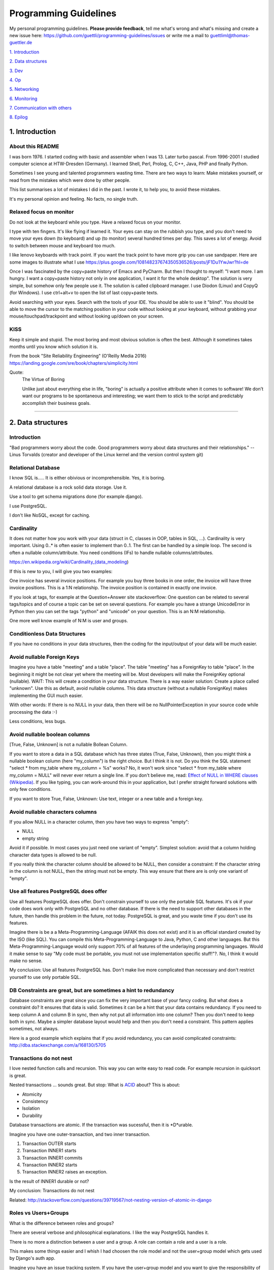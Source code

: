 Programming Guidelines
======================

My personal programming guidelines. **Please provide feedback**, tell me what's wrong and what's missing and create a new issue here: https://github.com/guettli/programming-guidelines/issues or write me a mail to guettliml@thomas-guettler.de

`1. Introduction <#1-introduction>`_

`2. Data structures <#2-data-structures>`_

`3. Dev <#3-dev>`_

`4. Op <#4-op>`_

`5. Networking <#5-networking>`_

`6. Monitoring <#6-monitoring>`_

`7. Communication with others <#7-communication-with-others>`_

`8. Epilog <#8-epilog>`_


1. Introduction
---------------

About this README
.................

I was born 1976. I started coding with basic and assembler when I was 13. Later turbo pascal. From 1996-2001 I studied computer science at HTW-Dresden (Germany). I learned Shell, Perl, Prolog, C, C++, Java, PHP and finally Python.


Sometimes I see young and talented programmers wasting time. There are two ways to learn: Make mistakes yourself, or read from the mistakes which were done by other people. 

This list summarises a lot of mistakes I did in the past. I wrote it, to help you, to avoid these mistakes.

It's my personal opinion and feeling. No facts, no single truth.

Relaxed focus on monitor
........................

Do not look at the keyboard while you type. Have a relaxed focus on your monitor.

I type with ten fingers. It's like flying if learned it. Your eyes can stay on the rubbish you type, and you don't need to move your eyes down (to keyboard) and up (to monitor) several hundred times per day. This saves a lot of energy. Avoid to switch between mouse and keyboard too much. 

I like lenovo keyboards with track point. If you want the track point to have more grip you can use sandpaper. Here are some images to illustrate what I use https://plus.google.com/108148237674350536526/posts/jF1Du1YwJwr?hl=de

Once I was fascinated by the copy+paste history of Emacs and PyCharm. But then I thought to myself: "I want more. 
I am hungry. I want a copy+paste history not only in one application, I want it for the whole desktop". The solution is
very simple, but somehow only few people use it. The solution is called clipboard manager. I use Diodon (Linux) and
CopyQ (for Windows). I use ctrl+alt+v to open the list of last copy+paste texts.

Avoid searching with your eyes. Search with the tools of your IDE. You should be able to use it "blind". You should be able to move the cursor to the matching position in your code without looking at your keyboard, without grabbing your mouse/touchpad/trackpoint and without looking up/down on your screen.



KISS
....

Keep it simple and stupid. The most boring and most obvious solution is often the best. Although it sometimes takes months until you know which solution it is.

From the book "Site Reliability Engineering" (O'Reilly Media 2016) https://landing.google.com/sre/book/chapters/simplicity.html

Quote:
 The Virtue of Boring 
 
 Unlike just about everything else in life, "boring" is actually a positive attribute when it comes to software! We don’t want our programs to be spontaneous and interesting; we want them to stick to the script and predictably accomplish their business goals.



####################################################################################################


2. Data structures
------------------

Introduction
............

"Bad programmers worry about the code. Good programmers worry about data structures and their relationships." -- Linus Torvalds (creator and developer of the Linux kernel and the version control system git)


Relational Database
...................

I know SQL is..... It is either obivious or incomprehensible. Yes, it is boring.

A relational database is a rock solid data storage. Use it.

Use a tool to get schema migrations done (for example django). 

I use PostgreSQL.

I don't like NoSQL, except for caching.


Cardinality
...........

It does not matter how you work with your data (struct in C, classes in OOP, tables in SQL, ...). Cardinality is very important. Using 0..* is often easier to implement than 0..1. The first can be handled by a simple loop. The second is often a nullable column/attribute. You need conditions (IFs) to handle nullable columns/attributes.

https://en.wikipedia.org/wiki/Cardinality_(data_modeling)

If this is new to you, I will give you two examples:

One invoice has several invoice positions. For example you buy three books in one order,
the invoice will have three invoice positions. This is a 1:N relationship. The invoice position is
contained in exactly one invoice.

If you look at tags, for example at the Question+Answer site stackoverflow: One question can be related to several
tags/topics and of course a topic can be set on several questions. For example you have a strange UnicodeError in Python
then you can set the tags "python" and "unicode" on your question. This is an N:M relationship.

One more well know example of N:M is user and groups.


Conditionless Data Structures
.............................

If you have no conditions in your data structures, then the coding for the input/output of your data will be much easier.

Avoid nullable Foreign Keys
...........................

Imagine you have a table "meeting" and a table "place". The table "meeting" has a ForeignKey to table "place". In the beginning it might be not clear yet where the meeting will be. Most developers will make the ForeignKey optional (nullable). WAIT: This will create a condition in your data structure. There is a way easier solution: Create a place called "unknown". Use this as default, avoid nullable columns. This data structure (without a nullable ForeignKey) makes implementing the GUI much easier.

With other words: If there is no NULL in your data, then there will be no NullPointerException in your source code while processing the data :-)

Less conditions, less bugs.

Avoid nullable boolean columns
..............................

[True, False, Unknown] is not a nullable Bollean Column.

If you want to store a data in a SQL database which has three states (True, False, Unknown), then you might think a nullable boolean column (here "my_column") is the right choice. But I think it is not. Do you think the SQL statement "select * from my_table where my_column = %s" works? No, it won't work since "select * from my_table where my_column = NULL" will never ever return a single line. If you don't believe me, read: `Effect of NULL in WHERE clauses (Wikipedia) <https://en.wikipedia.org/wiki/Null_(SQL)#Effect_of_Unknown_in_WHERE_clauses>`_. If you like typing, you can work-around this in your application, but I prefer straight forward solutions with only few conditions.

If you want to store True, False, Unknown: Use text, integer or a new table and a foreign key.

Avoid nullable characters columns
.................................

If you allow NULL in a character column, then you have two ways to express "empty":

* NULL
* empty string

Avoid it if possible. In most cases you just need one variant of "empty". Simplest solution: avoid that a column holding character data types is allowed to be null.

If you really think the character column should be allowed to be NULL, then consider a constraint: If the character string in the column is not NULL, then the string must not be empty. This way ensure that there are is only one variant of "empty".



Use all features PostgreSQL does offer
......................................

Use all features PostgreSQL does offer. Don't constrain yourself to use only the portable SQL features. It's ok if your code does work only with PostgreSQL and no other database. If there is the need to support other databases in the future, then handle this problem in the future, not today. PostgreSQL is great, and you waste time if you don't use its features.

Imagine there is be a a Meta-Programming-Language (AFAIK this does not exist) and it is an official standard created by the ISO (like SQL). You can compile this Meta-Programming-Language to Java, Python, C and other languages. But this Meta-Programming-Language would only support 70% of all features of the underlaying programming languages. Would it make sense to say "My code must be portable, you must not use implementation specific stuff!"?. No, I think it would make no sense.

My conclusion: Use all features PostgreSQL has. Don't make live more complicated than necessary and don't restrict yourself to use only portable SQL.



DB Constraints are great, but are sometimes a hint to redundancy
................................................................

Database constraints are great since you can fix the very important base of your fancy coding. But what does a constraint do? It ensures that data is valid. Sometimes it can be a hint that your data contains redundancy. If you need to keep column A and column B in sync, then why not put all information into one column? Then you don't need to keep both in sync. Maybe a simpler database layout would help and then you don't need a constraint. This pattern applies sometimes, not always. 

Here is a good example which explains that if you avoid redundancy, you can avoid complicated constraints: http://dba.stackexchange.com/a/168130/5705

Transactions do not nest
........................

I love nested function calls and recursion. This way you can write easy to read code. For example recursion in quicksort is great.

Nested transactions ... sounds great. But stop: What is `ACID <https://en.wikipedia.org/wiki/ACID>`_ about? This is about:

* Atomicity
* Consistency
* Isolation
* Durability

Database transactions are atomic. If the transaction was sucessful, then it is \*D\*urable.

Imagine you have one outer-transaction, and two inner transaction.

#. Transaction OUTER starts
#. Transaction INNER1 starts
#. Transaction INNER1 commits
#. Transaction INNER2 starts
#. Transaction INNER2 raises an exception.

Is the result of INNER1 durable or not?

My conclusion: Transactions do not nest

Related: http://stackoverflow.com/questions/39719567/not-nesting-version-of-atomic-in-django



Roles vs Users+Groups
.....................

What is the difference between roles and groups?

There are several verbose and philosophical explanations. I like the way PostgreSQL handles it.

There is no more a distinction between a user and a group. A role can contain a role and a user is a role.

This makes some things easier and I whish I had choosen the role model and not the user+group model which
gets used by Django's auth app.

Imagine you have an issue tracking system. If you have the user+group model and you want to give the responsibility
of this issue to someone. You need two foreign keys if you use the user+group model: You can give the responsibility
to a particular user or you can give the responsibility to a group. Two FKs.

If you use the role model, then one FK is enough. Easier data structure, easier interface, less code, less bugs ...


####################################################################################################


3. Dev
------

Zen of Python
.............

`Zen of Python <https://www.python.org/dev/peps/pep-0020/>`_

* Beautiful is better than ugly.
* Explicit is better than implicit.
* Simple is better than complex.
* Complex is better than complicated.
* Flat is better than nested.
* Sparse is better than dense.
* Readability counts.
* Special cases aren't special enough to break the rules.
* Although practicality beats purity.
* Errors should never pass silently.
* Unless explicitly silenced.
* In the face of ambiguity, refuse the temptation to guess.
* There should be one-- and preferably only one --obvious way to do it.
* Although that way may not be obvious at first unless you're Dutch.
* Now is better than never.
* Although never is often better than *right* now.
* If the implementation is hard to explain, it's a bad idea.
* If the implementation is easy to explain, it may be a good idea.
* Namespaces are one honking great idea -- let's do more of those!


CRD
...

In most cases software does create, read, update, delete data. See `CRUD <https://en.wikipedia.org/wiki/Create,_read,_update_and_delete>`_

The "update" part is the most difficult one.

Sometimes CRD helps: Do not implement the update operation. Use delete+create.

Translating to SQL terms:

+-----------+-----------------------------------+
|CRUD Term  | SQL                               |
+===========+===================================+
| create    | insert into my_table values (...) |
+-----------+-----------------------------------+
| read      | select ... from my_table          |
+-----------+-----------------------------------+
| update    | update my_table set col1=...      | 
+-----------+-----------------------------------+
| delete    | delete from my_table where ...    |
+-----------+-----------------------------------+

Take a look at virtualization and containers (`Operating-system-level virtualization <https://en.wikipedia.org/wiki/Operating-system-level_virtualization>`_). There CRD gets used, not CRUD. Containers get created, then they execute, then they get deleted. You might use configuration management to set up a container. But this gets done exactly once. There is one update from vanilla container to your custom container. But this is like "create". No updates will follow once the container was created. This makes it easier and more predictable.



No Shell Scripting
..................

The shell is nice for interactive usage. But shell scripts are unreliable: Most scripts fail if filenames contain whitespaces. Shell-Gurus know how to work around this. But quoting can get really complicated. I use the shell for interactive stuff daily. But I stopped writing shell scripts.

Reasons:

* If a error happens in a shell script, the interpreter steps silently to the next line. Yes I know you can use "set -e". But  you don't get a stacktrace. Without stacktrace you waste a lot of time to analyze why this error happened.
* AFAIK you can't do object oriented programming in a shell. I like inheritance.
* AFAIK you can't raise exceptions in shell scripts.
* Shell-Scripts tend to call a lot of subprocesses. Every call to grep,head,tail,cut  creates a new process. This tends to get slow.
* I do this "find ... | xargs" daily, but only while using the shell interactively. But what happends if a filename contains a newline character? Yes, I know "find ... -print0 | xargs -r0", but now "find .. | grep | xargs" does not work any more .... It is dirty and will never get clean.

Even Crontab lines are dangerous. Look at this:

    @weekly . ~/.bashrc && find $TMPDIR -mindepth 1 -maxdepth 1 -mtime +1 -print0 | xargs -r0 rm -rf


Do you spot the big risk? If TMPDIR is not set, then the `find` command will not fail. It will delete files in all sub directories!

Portable Shell Scripts
......................

I think writing portable shell scripts and avoiding bashism (shell scripts which use features which are only available in the bash) is a useless goal. It is wasting time. It feels productive, but it is not.

I think there are two environments: You either have /bin/bash, then use it. Or you are in an embedded environment where only a simple busybox shell is available. But in most cases /bin/bash is available - use it.

If I look at this page, which explains how to port shell scripts to /bin/dash I would like to laugh, but I can't because I think it is sad that young and talented people waste their precious time which this nonsense.

https://wiki.ubuntu.com/DashAsBinSh

I know that there are some edge cases where the bash is not available, but in most cases the time to get things done is far more important. Execution performance is not that important. First: get it done including automated tests.

Server without a shell is possible
..................................

In the past, it was unbelievable: A unix/linux server which does not execute a shell while doing its daily work.
The dream is true today.
These steps do not need a shell: operating system boots. Systemd starts. Systemd spawn daemons. For example a web
server. The web server spawns worker processes. A http request comes in and the worker process handles one web request
after the other. In the past the boot process and the start/stop scripts were shell scripts. I am very happy that
systemd exists.

 



Avoid calling command line tools
................................

I try to avoid calling a command line tool, if a library is available.

Example: You want to know how long a process is running (with Python). Yes, you could call `ps -p YOUR_PID -o lstart=` with the subprocess library. This works.

But why not use a library like `psutil <https://pypi.python.org/pypi/psutil>`_?

Why do you want to avoid a third party library?

Is there a feeling like "too much work, too complicated"? Installing a library is easy, do it.

Check the license of the library. If it is BSD, MIT or Apache like, then use the library.

Avoid GPL
.........

The GPL license is much too long. I tried to read it twice, but I felt asleep. 
I don't like things which I don't understand.

Next argument: The GPL license is viral.

Avoid the GPL.

Loop in DB, not in your code
............................

Do the filtering in the database. In most cases it is faster then the
loops in your programming language. And if the DB is not fast enough,
then I guess there is just the matching index missing up to now.



Do permission checking via SQL
..............................

Imagine you have three models (users, groups and permissions) as tables in a relational database system.

Most systems do the permission checking via source code. Example: if user.is_admin then return True

Sooner or later you need the reverse: Show all users which have a given permission.

Now you write SQL (or use your ORM) to create a queryset which returns all users which satisfy the needed conditions.

Now you have two implementations. The first "if user.is_admin then return True" and one which uses set operations (SQL).

That's redundant.

I was told to avoid redundancy.

SQL is an API
.............

If you have an database driven application and a third party tool wants to send data to the application, then sometimes the easiest solution is to give the third party access to the database. 

Nitpickers will disagree: If the database schema changes, then the communication between both systems will break. Of course that's true. But in most cases this will be the same if you use a "real" API. If there is a change to the data structure, then the API needs to be changed, too.

I don't say that SQL is always the best solution. Of course http based APIs are better in general. But in some use cases doing more is not needed.

C is slow
.........

... looking at the time you need to get things implemented. Yes, the execution is fast, but the time to get the problem done takes "ages". I avoid it, if possible. If Python gets to slow, I can optimize the hotspots. But do this later. Don't start with the second step. First get it done and write tests. Then clean up the code (simplify it). Then optimize.


Version Control
...............

I like git.


Time is too short to run all tests before commit+push
.....................................................

If the guideline of your team is: "Run all tests before commit+push", then there
is something wrong. Time is too short to watch tests running! Run only the tests of the code you touched (py.test -k my_keyword).

It's the job of automated CI (Continuous Integration) to run all tests. That's not your job.


CI
..

Use continuous integration. Only tested code is allowed to get deployed. This needs to be automated. Humans make more errors than automated processes.

I documented how to set up github commit, travis CI, bumpversion, Upload to pypi: https://github.com/guettli/github-travis-bumpversion-pypi

All I need to do is to commit. All other steps are automated :-)

CI must not connect to the internet
...................................

If you do automated testing you usualy have these steps: build then test.

My guideline is to avoid internet access during both steps. During "build" dependencies
get downloaded. Don't download them from the internet. Host your own repos for source code (git),
system packages (rpm/dpkg) and your language (pip for python).




Jenkins
.......

If you use Jenkins or an other GUI for continuous integration be sure to sure to keep it simple. Yes, modern tools like Jenkins can do a lot. With every new version they get even more turing complete (this was a joke, I hope you understood it). Please do speration of concerns. Jenkins is the GUI to start a job. Then the jobs runs, and then you can see the result of the job via Jenkins. If you do complex condition handling "if ... then ... else ..." inside Jenkins, then I think you are on the wrong track.

Jenkins calls a command line. To make it easy for debugging and development this job should be callable via the command line, too. With other word: Jenkins gets used to collect the arguments. Then a command line script gets called. Then Jenkins displays the result for you. I think it is wise to avoid a complex Jenkins setup. If you want to switch to a different tool (gitlab or travis), then this is easy if your logic is in scripts and not in jenkins configuration.

Avoid Threads and Async
.......................

Threads and Async are fascinating. BUT: It's hard to debug. You will need much longer than you initially estimated. Avoid it, if you want to get things done. It's different in your spare time: Do what you want and what is fascinating for you.

There is one tool and one concept that is rock solid, well known, easy to debug and available every and it is great for parallel execution. The tool is called "operating system" and the concept is called "process". Why re-invent it? You think starting a new process is "expensive" ("it is too slow")? 
I think in most cases a pool of worker-processes has the same performance.

Don't waste time doing it "generic and reusable" if you don't need to
.....................................................................

If you are doing some kind of software project for the first time, then focus on getting it done. Don't waste time to do it perfect, reusable, fast or portable. You don't know the needs of the future today. One main goal: Try to make your code easy to understand without comments. First get the basics working, then tests and CI, then listen to the needs, wishes and dreams of your customers.

If you are developing web or server applications, don't waste time for making your code working on Linux and MS-Windows. Focus on Linux.


Use a modern IDE
................

Time for vi and emacs has passed. Use a modern IDE on modern hardware (SSD disk). For example PyCharm. I switched from Emacs to PyCharm in 2016. I used Emacs from 1997 until 2015 (18 years).


Easy to read code: Use guard clauses
....................................

Guard clauses help to avoid indentation. It makes code easier to read and understand. See http://programmers.stackexchange.com/a/101043/129077

Example::

    def my_method(my_model_instance):
        if my_model_instance.is_active:
            if my_model_instance.number > MyModel.MAX_NUMBER:
                if my_model_instance.foo:
                    ....
                    ....
                    ....
                    ....
                    ....
                    

    def my_method(my_model_instance):
        if not my_model_instance.is_active:
            return
        if not my_model_instance.number > MyModel.MAX_NUMBER:
            return
        if not my_model_instance.foo:
            return
        ....
        ....
        ....
        ....
        ....

Look at the actual code which does something. I used five lines with `....` points for it. I think more indendation, makes the code more complex. The "return" simplifies the code. For me the second version is much easier to read.
         

Source code generation is a stupid idea
.......................................

I guess every young programmer wants to write a tool which automatically creates source code.
Stop! Please think about it again. What do you gain?
Don't confuse data and code.
Imagine you have a source code generator which takes DATA as input and creates SOURCE as output.
What is the difference between the input (DATA) and the output (SOURCE)? What do you gain?
Even if you have some kind of artificial intelligence, you can't create new information if
your only input is DATA. It is just a different syntax.
Why not write a program which reads DATA and does the thing you want to do with SOURCE?

For the current context I see only two different things: **source code** for humans and
**generated code** for the machine.

If the TypeScript compiler creates JavaScript. Then the output is generated code
since the created JavaScript source is intended for the interpreter only. Not for the human.

With other words and my point of view: source code gets created by humans
with the help of an editor or IDE.



Regex are great - But it's like eating rubish
.............................................

Yes, I like regular expression. But slow down: What do I do, if I use a regex? I think it is "parsing". I remember to have read this some time ago: "Time is too short to rewrite parsers". Don't parse data! We live in the 21 century. Consume high level data structures like json, yaml or protcol buffers. If possible, refuse to accept CSV or custom text format as input data.

From time to time you need to do text processing. Unfortunately there are several regex flavors. My guide-line: Use PCRE. They are available in Python, Postfix and many other tools. Don't waste time with other regex flavors, if PCRE are available.

Current Linux distributions ship with a grep versions which has the `-P` option to enable PCRE. AFAIK this is the only way to grep for special characters like the binary null: `How to grep for special character <https://superuser.com/a/612336/95878>`_ 

CSV - Comma-separated values
............................

CSV is not a data format. It is an illness.

If your customer sends you tabular data in Excel, read the excel directly. Do not convert it to CSV just because you think this is easier.

Use a library like: https://pypi.python.org/pypi/xlrd


Give booleans a "positive" name
...............................

I once gave a DB column the name "failed". It was a boolean indicating if the transmission of data to the next system was successful. The output as table in the GUI looked confusing for humans. The column heading was "failed". What should be visible in the cell for failed rows? Boolean usually get translated to "Yes/No" or "True/False". But if the human brain reads "Yes" or "True" it initially things "all right". But in this case "Yes" meant "Yes, it failed". The next time I will call the column "was_successful", then "Yes" means "Yes, it was successful". Some GUI toolkits render "True" as a green (meaning "everything is ok") hook and "False" as a red cross (meaning "it failed"). 

Love your docs
..............

I have seen it several times on github: If I provide a hint that the docs could be improved, a lot of maintainers don't care much. Just look at the README files on github. They starts with "Installing", then "Configuring" ... What is missing? An Introduction! Just some sentences what this great project is all about. Programmers love details. Dear programmers, learn to relax and look at the thing you create like a new comer. If you have this mind set "I do the important (programming) stuff. Someone else can care for the docs", then your open source project won't be successful.

If you write docs, then do it for new comers. Start with the introduction, define the important terms, then provide the simple use cases. Put details and special cases at the end.

If you write broken software, you will get feedback soon.

Tests fail or even worse customers will complain.

But if you write broken docs, no one will complain.

Even if someone reads your mistake, it is unlikely
that you get feedback. Unfortunately only few people take this serious and tell 
you that there is a mistake in your docs.


How to solve this?


Let someone else read your docs.

The quality of feedback you get depends on the type
of person you ask to read your docs.

If it is a programmer, it is likely that he does not read
your docs carefully. Most software developers do not
care for orthography and it is hard for them to read
the docs like a new comer. They already know
what's writen there, and they will say "it is ok".

My solution: resubmission: Read the text again 30 days later.

Canonical docs
..............

Look at the question concerning ssh options at the Q+A site serverfault. There is a lot of guessing. Something is wrong. Nobody knows where the canonical docs are. Easy linking to specific configuration is not possible. What happens? Redudant docs. Many blog posts try to explain stuff.... Don't write blog posts, improve the upstreams docs. Talk with the developers. Open an issue in the issue tracker if you think there is something missing in the docs. 

Open an issue if the docs start with the hairy details and don't start with an introduction/overview. Developers don't realize this, since they need to deal with the hairy details daily. Don't be shy: Help them to see the world through the eyes of a new comer.

I am unsure if I should love or hate "wiki.archlinux.org". On the one hand I found there valuable information about systemd and other linux related secrets. On the other hand it is redundant and since a lot of users take their knowledge from this resource, the canonical upstream docs get less love. First determine where the canonical upstream docs are. Then communicate with the maintainers. Avoid redundant docs.

Do not send long instructions to customers via mail
...................................................

If you send long instructions to customers via mail, then these docs in the mail are hidden magic. 
Only the customer who receives this mail knows the hidden magic.


Publish your docs in your app.
Send your customer a link to the online docs.

Despite all myth: There are users who read the docs.

And that's great, if the user has more knowledge.
Because this means you have less work. Less mails, less interrupts, 
less phone calls :-)


Care for newcomers
..................

In the year 1997 I was very thankful that there was a hint "If unsure choose ..." when I needed to compile a linux kernel. In these days you need to answer dozens question before you could compile the invention of Linus Torvalds.

I had no clue what most questions where about. But this small advice "If unsure choose ..." helped me get it done.

If you are managing a project: Care for new comers. Provide them with guide lines. But don't reinvent docs. Provide links to the relevant upstream docs, if you just use a piece of software.

Keep custom IDE configuration small
...................................

Imangine you lost your PC and you lost your development environment:

* IDE configuration
* Test data
* Test database

All that's left is your source code from version control, CI servers and deployment workflow.

How much would you lose? How much time would you waste to set up your personal development environment again?

Keep this time small. This is related to "care for new comers". If you need several hours to setup your development environment, then new team members would need even much more time.


Passing around methods make things hard to debug
................................................

Even in C you can pass around method-pointers. It's very common in JavaScript and sometimes it gets done in Python, too. It is hard to debug. IDE's can't resolve the code: "Find usages" don't work.  I try to avoid it. I prefer OOP (Inheritance) and avoid passing around methods or treating them like variables.

Software Design Patterns are overrated
......................................

If you need several pages in a book to explain a software design pattern, then it is too complicated.
I think Software Design Patterns are overrated.


Time is too short for "git rebase" vs "git merge" discussions
.............................................................

What's the net result of "git rebase" vs "git merge" discussion? The result is source code. Who cares how source code got into the current state? Me, but only sometimes. Archeology is interesting .... but more interesting is the future, since you can influence it.

I hardly ever look at the graph of a git repository. But I love the "History for selection" feature of my favorite IDE. This way I can see the history of a part of the whole source code file.


Test Driven Development
.......................

red, green, refactor. More verbose: make the test fail, make the test pass, refactor (simplify) code.


From bug to fix
...............

Imagine there is a bug in your method do_foo(). You see the mistake easily and you fix it. Done?

I think you are not done yet. I try to follow this guideline:

Before fixing the bug, search test_do_foo(). There is no test for this method up to now? Then write it.

Now you have test_do_foo(). 

You have two choices now: extend test_do_foo() or write test_do_foo__your_special_case(). I use the double underscore here.

Make the test fail (red)

Fix the code. Test is green now.

Slow down. Take a sip of tea. Look at your changes ("git diff" in your preferend IDE). Is there a way to simplify your patch? If yes, simplify it. 

Run the "surrounding tests". If do_foo() is inside the module "bar". Then run all tests for module "bar" (I use py.test -k bar). But if this would take more then three minutes, then leave the testing to the CI which happens after you commit+push (you have a CI, haven't you?)

Then commit+push. Let CI run all tests in background (don't waste time watching your unittests running and passing)



For every method there is a corresponding test-method
.....................................................

You implemented the great method foo() and you implement a corresponding method called test_foo().
It does not matter if you write foo() first, and then test_foo() or the other way round.
But it makes sense to store both methods with one commit to one git repo.

Several months later you discover a bug in your code. Or worse: your customer discovers it.

If you fix foo() you need to extend test_foo() or write a new method test_foo_with_special_input(). Again both changes (production code and testing code) walk into the git repo like a pair of young lovers holding hands :-)

This is untestable code
.......................

If you are new to software testing, then you might think ... "some parts of my code are *untestable*".

I don't think so. I guess your software uses the IPO pattern: https://en.wikipedia.org/wiki/IPO_model Input, Processing, Output. The question is: How to feed the input for testing to my code? Mocking, virtualization and automation are your friends.

The "untestable" code needs to be cared of. Code is always testable, there is no untestable code. Maybe your knowledge of testing is limited up to now. Finding untestable code and making it testable is the beginning of an interesting adventure.

Is config code or data?
.......................

This is a difficult question. At least at the beginning. For me most configuration is data, not code. That's why the config is in a **database**, not in a text or source code file in a version control system.

This has one major draw-back. All developers love their version control system. Most love git. At is such a secure place. Nothing can get lost or accidently modified. And if a change was wrong, you can always revert to an old version. It is like heaven. Isn't it?

No it is not. The customer can't change it. The customer needs to call you and you need to do stupid repeatable useless work. 

For me configuration should be in the database. This way you can provide a GUI for the customer to change the config.

The configuration and recipies for the configuration management is stored in git. But this is a different topic. If I speak about configuration management, then I speak mostly about configuring linux servers and networks. In my case this is nothing which my customer touches.


ForeignKey from code to DB
..........................

This code uses the ORM of django

.. code-block:: python

    if ....:
        issue.responsible_group=Group.objects.get(name='Leaders')

Above code is dirty because 'Leaders' is like a ForeignKey from code to a database row.

How to avoid this?

Create global config table in your database. This table has exactly one row. That's the global config. There you can create column called "Leaders" and there you store the ForeignKey to the matching group.

Testcode is conditionless
.........................

Testcode should not contain conditions (the keyword `if`). If you have loops (`for`, `while`) in your tests, then this looks strange, too.

Tests should be straight forward:

 #. Build environment: Data structures, ...
 #. Run the code which operates on the data structures
 #. Ensure that the output is like you want it to.

.. code-block:: python

    class MyTest(unittest.TestCase):
        def test_foo(self):
            foo=Foo()
            self.assertEqual(42, foo.find_answer())
        

Don't search the needle in a haystack. Inject dynamite and let it explode
.........................................................................

Imagine you have a huge code base which was written by a nerd which is gone since several months. 
Somewhere in the code a database a row gets updated. This update should not happen, 
and you can't find the relevant source code line during the first minutes. You can reproduce 
this failure in a test environment. What can you do? You can start a debugger and jump through 
the lines which get executed. Yes, this works. But this can take long, it is like 
"Searching the needle in a haystack". Here is a different way: Add a constraint or trigger
to your database which fires on the unwanted modification. Execute the code and BANG - 
you get the relevant code line with a nice stacktrace. This way you get the solution 
provided on a silver plattern with minimal effort :-)


With other words: Don't waste time with searching.

Sometimes you can't use a database constraint to find the relevant stacktrace, but often there are other ways.....

If you can't use a database constraint, maybe this helps: Raise Exception on unwanted syscall http://stackoverflow.com/a/42669844/633961

If you want to find the line where unwanted output in stdout gets emitted: http://stackoverflow.com/a/43210881/633961

If you have a library which logs a warning, but the warning does not help, since it is missing important information. And you have no clue where this warning comes from. You can use this solution: http://stackoverflow.com/a/43232091/633961

Avoid magic or uncommon things
..............................

* hard links in linux file systems.
* file system ACLs (Access control lists). Try to use as little as possible chmod/chown.
* git submodules (Please use configuration management, deployment tools, ...)
* gtk/qt/tk/tkinter: Avoid to write a native GUI. Use Django and its great admin web interface. If you are forced to use a native gui, then I would use QT (for example via PySide)

Learn one programming language, not ten.
........................................


Most young developers think you need to learn many programming languages to be a good developer.

Yes, sometimes it helps to know the programming language C.

My opinion: Learn Python, SQL and some JavaScript.

Then learn other topics: Database, Configuration management, continuous integration, organizing, team work, learn to play a music instrument, long distance running, famil

Learn "git bisect"
..................

"git bisect" is a great tool to find the commit, which introduced an error. Unfortunately there it is not a one-liner up to now, but you can use it like this:

.. code-block:: shell

    user@host> git bisect start HEAD HEAD~10 


    user@host> git bisect run py.test -k test_something
     ...
    c8bed9b56861ea626833637e11a216555d7e7414 is the first bad commit
    Author: ...



Conditional Breakpoints
.......................

Imagine, you are able to reproduce a bug in a test. But you could not fix it up to now. If you want to create a conditional breakpoint to find the root of the problem, then you could be on the wrong track. Rewrite the code first, to make it more fine-grained debuggable and testable?

Write a test where a normal breakpoint is enough.

It is very likely that this means you need to move the body of a loop into a new method.


.. code-block::

    # Old
    def my_method(...):
        for foo in get_foos():
            do_x(foo)
            do_y(foo)
            ...

.. code-block::

    # new
    def my_method(...):
        for foo in get_foos():
            my_method__foo(foo)

    def my_method__foo(foo):
        do_x(foo)
        do_y(foo)
        ...

Now you can call `my_method_foo()` in a test, and you don't need a conditional breakpoint any more.


Make a clear distinction between Authentication and Permission Checks
.....................................................................

It is important to understand the difference.

**Authentication** happens first: Is the user really Bob, or is there just someone who pretends to be Bob?

**Permission Checks** Is Bob allowed to do action "foo"? Here we already trust that the user is Bob and not someone else. I use the term "Permission Checks" on purpuse since the synonym "Authorization" sounds too similar to "Authentication". 


Related question: https://softwareengineering.stackexchange.com/questions/362350/synonym-for-authorization/363690#363690


Idempotence is great
....................

Idempotence is great, since it ensures, that it does not do harm if the method is called twice.

Errors (for example power outage) can happen in every millisecond. That's why you need to decide what you want:

* if the power outage happened, some jobs do not get executed. Cronjobs work this way. 
* if the power outage happened, some jobs do get executed twice to ensure they get done.


Further reading: http://docs.celeryproject.org/en/latest/userguide/tasks.html (I don't use celery, but I like this part of the docs)

https://en.wikipedia.org/wiki/Idempotence


File Locking is deprecated
..........................

In the past `File_Locking <https://en.wikipedia.org/wiki/File_locking>`_ was a very interesting and adventurous topic. Sometimes it worked, sometimes not, and you got interesting edge cases to solve again and again. It was fun. Only hard core experts know the difference between `fcntl`, `flock` and `lockf`.

.... But on the other hand: It's too complicated, too many edge cases, too much wasting time.

There will be chaos if there is no central dispatcher. 

I like http://python-rq.org/ It is simple and robust.

BTW, the topic is called `Synchronization <https://en.wikipedia.org/wiki/Synchronization_(computer_science)>`_.

Further reading about "task queues": https://www.fullstackpython.com/task-queues.html

No nested directory trees
.........................

If you store files, then avoid nested directory trees. It is complicated and if you want to use a storage server like `S3 <https://en.wikipedia.org/wiki/Amazon_S3>`_ later, you are in trouble.

Most storage servers support containers and `blobs <https://en.wikipedia.org/wiki/Binary_large_object>`_ inside a container. Containers in containers are not supported, and that's good, since it makes the environment simpler.

Developers don't call mkdir
...........................

Code runs in an environment. This environment was created with configuration management.
This means: source code usualy does not call mkdir. With other words: Creating directories
is the part of the configuration management. Setting up the environment and executing code in this environment are two distinct parts. If your software runs, the environment does already exist.
Code creating directories if they do not exist yet, should be cut into two parts. One is creating the environment and the second is the daily executing. These two distinct parts should be seperated.

How to create directories? With automated configuration management (Ansible, Chef, ...) or during installation (RPM/DPKG)

Exception: You create a temporary directory which is only needed for some seconds. But since switching from subprocess/shell calling to using libraries (see "Avoid calling command line tools") temporary files get used much less. More and more gets done in memory.

Debugging Performance
.....................

I use two ways to debug slow performance:

 * Logging and profiling, if you have a particular reproducable use case
 * Django Debug Toolbar to see which SQL statements took long in a http request.
 * Statistics collected on production environments. I use my own tool up to now: https://github.com/guettli/live-trace

You provide the GUI for configuring the system. Then the customer (not you) uses this GUI
.........................................................................................

I developed a workflow system for a customer. The customer gave me an excel sheet with steps, transitions and groups.

The coding was the difficult part.

Then I configured the system according to the excel sheet.

The code was bug free, but I made a mistake when I entered the values (from excel to the new web based workflow GUI).

The customer was upset, because the configuration contained mistakes.

I learned. Now I ask if it would be ok if I provide the GUI and the customer enters the configuration.
In most cases the customer likes to do this.

There is a big difference. The customer feels productive if he does something like this.
I hate it. I care for the database design and the code, but entering data with copy+paste
from the Excel sheet ... No I don't like this. Results will be better if you like what you do :-)

For detail lovers: No, it was not feasible to write a script which imported the excel sheet to the database. The excel sheet was not well structured.

*give a man a fish and you feed him for a day; teach a man to fish and you feed him for a lifetime*

Avoid clever guessing
.....................

These days I needed to debug a well known Python library. It works fine, but you don't want to look under hood.

One method accepted a object with three different meanings types as first argument:

* case1: a string containing html markup
* case2: a string containing a file path. This file contained the html to work on.
* case3: a file descriptor with a read() method.
 
This looks convinient at the first sight. But in the long run it makes things complicated. This kind of guessing can always lead to false results. In my case the string was a accidently the name of an existing directory. In my case all calls to the library used case1 "a string containing html markup". This failed because of the existing directory :-(

STOP GUESSING.

In Python you can use classmethods for alternative constructors.


.. code-block::

  # case 1
  obj = MyClass.from_string('.....')

  # case2
  obj = MyClass.from_file_name('/tmp/...')

  # case3
  with io.open('...') as fd:
      obj = MyClass.from_file_object(fd)

OOP: Composition over inheritance
.................................

If unsure, then choose "has a" and not "is a".

https://en.wikipedia.org/wiki/Composition_over_inheritance

Cache for ever or don't cache at all
....................................

Avoid "maybe". If your http code returns a response you have two choices concering caching:

* the web client should cache this response for ever.
* the web client should not cache this response at all.

If you follow this guide you will get great performance since revalidation and ETag magic is not needed.

Avoid fiddling with ETag and If-Modified-Since http headers.

But you have to care for one thing: If you cache for ever, whenever you update your data, you need to give your resource a new URL. That's easy:

http://example.com/.../data-which-gets-cached-for-every?v=123456789

If the data of this URL gets changed, you need to update the v=123456789 to a new version.

Related: https://developer.yahoo.com/performance/rules.html


Avoid coding for one customer
.............................

Try to avoid to write software just for one customer. If you write code for one customer, you miss the great
benefit of software: You can write it once and make several customers happy. Of course every business starts small.
But try to create a re-usable product soon.


Misc
....

* `Release early, release often <https://en.wikipedia.org/wiki/Release_early,_release_often>`_
* `Rough consensus and running code. <https://en.wikipedia.org/wiki/Rough_consensus>`_


####################################################################################################

4. Op
-----

Operation. The last two characters of DevOp.

Configuration Management
........................

Use a configuration management tool like Ansible. 

Use CI here, too. Otherwise only few people dare to make changes.
And this means the speed of incremental evolution to a more efficent
way will decreases.

I do not use RPM/DPKG to configure a system.

Do you know why this is called "`file.absent <https://docs.saltstack.com/en/latest/ref/states/all/salt.states.file.html#salt.states.file.absent>`_" and not "file.remove"?

`Google search for "Declarative vs Imperative" <https://www.google.com/search?q=Declarative+vs+Imperative>`_

Config Management: Change file vs put file
..........................................

Often there are two ways to do configuration management:


* change a part of a file: "replace", "append", "patch"
* put a whole file under configuration management.
 
You have far less trouble if you use "put a whole file". Example: Do not fiddle with the file `/etc/sudoers`. Put a whole file into `/etc/sudoers.d/`.



Use http, avoid ftp/sftp/scp/rsync/smb
......................................

Use http for data transfer. Avoid the old ways (ftp/sftp/scp/rsync/smb). 

If you want to transfer files via http from shell/cron you can use: `tbzuploader <https://github.com/guettli/tbzuploader>`_.

The next step is to avoid clever `inotify <https://en.wikipedia.org/wiki/Inotify>`_-daemons. You don't need this any more if you receive your data via http.

Why? Because http can validate the data. If it is not valid, the data can be rejected. That's something you can't do with ftp/sftp/scp/rsync/smb.

Avoid Polling
.............

Polling means checking for new data again and again. Avoid it, if possible. Try to find a way to "listen" for changes. In most databases you can execute a trigger if new data arrives.

Provide specific import directories, not one generic
....................................................

If you still receive files via ftp/scp since you have not switched to http-APIs yet, then be sure to provide specific input directories.

In the past I recevied files in a directory called "import". Several third party systems sent data to this directory. It looks easy in the first place. But sooner or later there will be chaos since you need to now where the data came from. Was it from third party system FOO or was the data from third party system BAR? You can't distinguish any more if you profide only one import directory.

Now we provide import-FOO, import-BAR, import-qwerty ...

Cron Jobs
.........

A server exists to serve. If the server does not receive requests, why should the server do something? This results into my rule of thumb: Avoid cron jobs.

Sometimes you need to have a cron job for house keeping stuff.

Keep cron jobs simple. 

In general there are two ways to configure the arguments of a cron job:

* the command line arguments which are part of the crontab line
* additional source of configuration: config files or config from a database

Avoid mixing these two ways of configuring a cron job. I prefer to configure the cron job via the later of both ways. This keeps the cron job simple. My guide line: Do not configure the cron job via optional command line arguments. Only use required arguments. 


SSH to production-server
........................

I still do interactive logins to production remote-server (mostly via ssh). But I want to reduce it. 


Sooner or later you will make a typo. See this article from GitLab for a exciting report what happened during a denial of service: https://about.gitlab.com/2017/02/01/gitlab-dot-com-database-incident/ We are humans, and humans make mistakes. Automation helps to reduce the risk of data loss.


If you are doing "ssh production-server ... vi /etc/..." or "... apt install": Configuration management is much better. For example ansible.

If you are doing "ssh production-server .... less /var/log/...": No log-management yet? Get your logs to a central place.

If you are doing "ssh production-server ... rm ...": Please ask yourself what you are doing here. How can you automate this, to make this unneccessary in the future. 

Keep your directories clean
...........................

There are two kind of files in the context of backup: Files which should be in the backup and temporary files which should not be in the backup. Keep you directories clean. In a directory there should be either only files which should be in the backup xor only files which should not be in the backup. This will make live easier for you. The configuration of your backup is easier and cleaning temporary files is easier and looking at the directory makes more joy since it is clean.


Avoid logging to files
......................

I still do this, but I want to reduce it. Logs are endless streams. Files are a buch of bytes with fixed length.
Both concepts don't fit together. Sooner or later your logs get rotated. Now you are in trouble if you want to run a log checker for every line in your logfile. I mean the mathematically version of "every line". This gets really complicated if you want to check every line. Rotating logfiles needs to be done sooner or later. But how to rotate the file, if a process still write to it? This is one problem, which was solved several hundred times and each time different ...

In other words: Avoid logging to files and avoid logrotate. Logging is an endless stream.

Use Systemd
...........

It is available, don't reinvent. Don't do double-fork magic any more. Use a systemd service with Type=simple. See `Systemd makes many daemons obsolete <https://stackoverflow.com/a/30189540/633961>`_



If you do coding to implement backup ...
........................................

If you do coding/programming to implement your backup of data, then you are on the wrong track.

It is very likely that you will do it wrong, and this will be a big risk.

Why? Because you will notice your fault if you try to recover your data. 

**Use** a backup tool, even if you love to do programming. **Configure** it, but don't write it yourself.



Avoid re-inventing replication
.............................. 

That's what the customer wants from you to implement:

You should transfer data from database A to database B.
Every time there is an update in database A, data should get copied to
database B.

Slow down: What you are doing is replication. Replication creates
redundancy and redundancy needs to be avoided.

Why do you want redundancy in your data storage? The only reasons I can think
of are speed/performance and faul-toleranz (like DNS/LDAP).

If replication is really needed,
then take the replication tools the databases offer. Do not implement
replication yourself. This is not trival and experts with more knowledge than you and me
have solved this issue before.


Don't set up a SMTP daemon
..........................

If you can avoid it, then refuse to set up a SMTP daemon. If the application you write should import mails, then do it by using POP3 or IMAP. You will have much more trouble if you set up an SMTP daemon.

5. Networking
-------------

No routing on servers
.....................

Imagine there are 20 servers in your network. Imagine there are two network routes. One route goes to a second internal network and the other route goes to the internet. All 20 servers should be able to access both networks. There are two ways to solve this:

* V1: Each of the 20 servers has the two routes configured.
* V2: There is one default gateway for the 20 servers. Every server has one route. (The common term is "default gateway")

Please choose V2. It is simpler, it is easier to understand, it is less error prone, it is more sane.

traceroute won't help you
.........................

If you have trouble with a tcp connection, then use tcptraceroute. Again \*tcp\*traceroute. It is the tool for tcp connection tests (http, https, ssh, smtp, pop3, imap, ...). Reason: normal traceroute uses UDP, not TCP.


6. Monitoring
-------------

Nagios Plugin API (0=ok, 1=warn ...)
....................................

Writing Nagios like checks is very simple. The exit status has this meaning:

* 0: ok
* 1: warn
* 2: error
* 3: unknown

Is this KISS (keep it simple and stupid)? Yes, I think it is **simple**. You can write a nagios plugin with any language you like. Often less then ten lines of source code are enough to implement a nagios check.

But on the other hand it is not **stupid**. The checks does two things: It collects some numbers (for example "How much disk space is left") and it does evaluate and judge ("only N MByte left, I think this is a warning"). That's not stupid this is some kind of intelligence. 

After writing and working with nagios checks for several years I think the evaluation of the data should not be done inside the check. Some data-collector should collect data. Then a different tool should evaluate the data and judge if this ok, warn or error.


Checks vs Logs
..............

Checks are for operators and logs are for developeres.

Since there are always some temporary network failures,
checks help more than logs do.

Example: 

#. yesterday night at 3:40 there was a temporary network failure and this results in log messages.

#. At 3:45 the network failure was gone.

#. You look at the log message at 9:15. You don't know: Is this message still valid?

Checks get executed again and again.

If a check fails at 3:41 it will be ok some minutes later.

Then you know immidiately that there was **temporary** failure.

Logs are important for developers for debugging.

But in this case, the developer can't do anything
usefull. Temporary network failures happen again and again. That's live.
Looking at the log which was created 
by a temporary network failure wastes the time of the developer.


Logs should contain the stacktrace and the local variables
of each frame in the stacktrace (a tool like sentry could be used), if real errors occur.


####################################################################################################


7. Communication with others
----------------------------

Avoid to get a nerd
...................


If you do "talk" with software to databases and APIs daily, your ability to communicate with humans might decrease.

You might start to think like a computer (at least a bit). 

The human mind works completly different, not just bits and bytes. It has `Emotions <https://en.wikipedia.org/wiki/Emotion>`_

Avoid to get a `Nerd https://en.wikipedia.org/wiki/Nerd`


Here some hints:

* Nerds like complaining. This book can help: "Rethinking Positive Thinking: Inside the New Science of Motivation" by Gabriele Oettingen. The method is called WOOP. 
* Nerds like to think at their problems first. `Nonviolent Communication <https://en.wikipedia.org/wiki/Nonviolent_Communication#Four_components>`_ can help.
* Meet with "normal" people. With "normal" I mean people who do not do IT stuff. 
* Raise a family.
* Do sport
* Relax

Avoid stress
............

Stress trigger your body’s “fight or flight” response. It pushes your blood into the muscles.
That's great if you need to jump onto the side walk because a fast red race care would hit you.
But in your daily life this "fight or flight" response is hardly needed. You need the energy
in your brain :-)

Avoid stress, relax daily.

On the other hand stress is fun: I like tennis and long distance running.

Care for both: brain and body.


Discussion, but no progress? V1, V2, V3, ...
............................................

This and the following parts are about "Requirement Engineering".

If a discussion brings not progress, then grab a pen. Start with V1. The letter V stands for "Solution Variant" or "One strategy of several to get to a goal". Find a term or short description of the first possible strategy. Write it down. Then: which other ways could be used? V2, V3, ... 

Rember, there is always the last variant: Leave things like they are today and think about this again N days later.

If you have found several solution variants, then look at them in detail. Most of the time it is useful to define the need sequence of steps. You can use the letter "S" for this: S1, S2, S3 ...

A simple example:

In the morning, you wake up.

* V1: Go to work now
* V2: Do some more sleeping
* V3: Try to remember what you dreamed, write it down
* V4: Do some sports
* V5: Play piano
* V6: Recall your personal goals, what is the next step?
* ...

If you look at V1 in detail you get to a list of steps:

* S1: get up
* S2: make bed
* S3: wash yourself
* S4: put on clothings
* S5: eat
* S6: take bike and ride to work

I think the first letter (V, S) helps if you are brainstorming.


Avoid Office Documents or UML-tools
...................................

Use a way to edit content (use cases, specs, ...) over the internet. Use an issue tracking system or wiki.

Don't waste time with UML tools. Write down the high level use case, the cardinality and the steps.
Sequence diagrams can be simplified to enumerations: first step, second step, third step ...

`Sketch <https://en.wikipedia.org/wiki/Sketch_(drawing)>`_ screenshots you want to build with your team with a pen. I avoid any digital device for this, since up to now paper or a whiteboard are far more real. If you need the result in digital format, just take a picture with your cell phone at the end.


Communication with Customers: Binary decision "do list" or "do later list"
...............................................................................

Define "done" with your customers. Humans like to be creative and if thing X gets changed,
then they have fancy ideas how to change thing Y.
Be friendly and listen: Write these fancy ideas down on the "do later list".


If you don't have a definition of done/ready, then you should not start to write source code.
First define the goal, then choose a strategy to get to the goal.

Focus on a simple working solution first. Add optional stuff to the "do later" list.

Tell customers what they should test
....................................

I have seen it several times: Software gets developed. The customer was told to test and ... nothing happens.
That's not satisfying since software developers want to hear that their work does help.
If you (the developer) provide a checklist of things to test, then the likelihood to get feedback is bigger.

It is wise to create this checklist for testing as early as possible. It tells the developer the desired result.


Dare to say "Please wait, I want to take a note"
................................................

Most people can listen and write at once. I can't. And I guess a lot of developers have this problem.
I can only do one thing at a time. If you are telephoning with a customer and he has a lot of things to tell you,
don't fool yourself. You will only remember 4 of 5 issues. Dare to say "please wait, I want to take a note".
This way you can care for all issues, which results in happy customers.

Avoid Gossip
............

Gossip creates an atmosphere which promotes negativity (bad karma). Avoid to make jokes about other team mates
or customers. Yes, there are people who do strange stuff and who have strange attitudes.
Making jokes about them makes everything worse.
Please be aware that this guideline has a major drawback.
Sometimes all people around you are laughing about a customer or a team mate which is not here right now ...
and you are the only one who is not laughing. It is up to you how to react. Be patient.



####################################################################################################

8. Epilog
---------

It is always possible to make things more complicated
.....................................................


It is always possible to make things more complicated. The interesting adventure is to make things simpler and easier. 

It helps to talk
................

Most software developers do not talk much. Otherwise they would not have choosen this job. If you think about something too long, then you get blind for the obvious and easy solution. It helps to talk.

There is something called `Rubber duck debugging <https://en.wikipedia.org/wiki/Rubber_duck_debugging>`_. This might help, but talking to humans helps much more. If you find no solution in 30 minutes. Take a break. Do something different, talk to a team mate or friend, take a small walk outside.

Be curious
..........

There is always something you don't have understood up to now. Ask questions, even if you think you now the answer.
For one question, there are always several answers. If you know one answer,
then it is likely that someone has a better answer.

I like:

* https://stackoverflow.com/
* https://softwarerecs.stackexchange.com/
* https://serverfault.com/
* And some mailing lists.

Often I just write the question, and don't write about the solution I have on my mind. If you write about our solution, then the discussion is narrowed to a simple pro/contra your idea. Ask the question like a newbee.

Cut bigger problems into smaller ones
.....................................

A lot of new comers have problems with this. Here is one example to illustrate the guideline "Cut bigger problems into smaller ones".

Imagine you are responsible for several servers and you want or should create graphs of their disk/cpu usage.

Cut the bigger problem into smaller ones:

* How to collect the data on one host
* How to transport the data from the host to a central place?
* How to store the data in a central database?
* How to generate the graphs?

BTW, why not use the PostgreSQL feature "Logical Replication"?


Read the Release Notes
......................

I like these release notes:

* https://www.postgresql.org/docs/devel/static/release.html The "Overview" links show the most important changes
* https://docs.djangoproject.com/en/dev/releases/
* Python


Three Mail Accounts
...................

I have three mail accounts:

* personal mails (family, friends, ...)
* work related mails
* mailing lists


Clean up your desk
..................

Don't forget to clean your desk. I don't write this here because I do it often and with joy.
No, excat the opposite. I write it down since I want to push myself.

Don't look at all these things on your desk at once. Start on the left side take the first thing.
Where is the best place for this thing single thing? Unsure? Why not throw it in the trash can?
If you are unsure put it at least in box behind a closed cabinet door.
Some month later you might be able to throw it in the garbage.

Then wipe the dust.

If you have never time do this, then there is something wrong. Slow down.

Highlander, "There can be only one"
...................................

"Highlander" is a 1986 British-American adventure action fantasy film with tagline "There can be only one".
Thinking like this narrows your mind. There can be several thousand. Look how successfull ants and bees work. If someone is better or faster, then smile. Give applaud and say "wow".

`Don't be evil. <https://en.wikipedia.org/wiki/Don%27t_be_evil>`_ Don't waste time and mental energie. Applauding if the competitor is better, was new to me in 2017. I was at Rothenbaum and attended the German Open (Tennis). The coach of one player was applauding every time the opponent made a good shot. I was astonished. Why was the coach applauding the enemy? But this works. If you get angry, you waste energy and you start to think like a wild and stupid animal. Even if you have made a mistake or lost some how, no reason not to walk upright.


Don't waste your time with cheap hardeware
..........................................

Some people love the `Raspberry Pi <https://en.wikipedia.org/wiki/Raspberry_Pi>`_. I don't like it. It does not have enough computing power for my use cases. Yes, the device is cheap, but I prefer to spend some more money to have more performance. I don't like waiting.


Write a diary
.............

I think it helps to write a diary. Sitting down and writing about the last days help you to reflect the things you did.
I found out that late (age of 40). A diary is fun to read several months later. I try to do it at least once a week.
I have three types of diaries.

One on facebook readable for everyone. It contains things from my daily life,
written in german. https://www.facebook.com/thomas.guttler.52


There is one on google-plus which contains IT topics
(open source, python, linux, PostgreSQL), written in english and readable by everyone. https://plus.google.com/112821159206665920618

And there is a private which I maintain with Anki. Anki is a flash card app. The front side
is the question and the back side is the answer. I use the first side for the date and one to three words,
and the back side contains the text.
This way I can ask myself what was on my mind these days. But all this should be fun, not a burden.

The Bus factor
..............

From Wikipedia: The bus factor is a measurement of the risk resulting from information and capabilities not being shared among team members

`Bus factor <https://en.wikipedia.org/wiki/Bus_factor>`_

Avoid to create secret knowledge which is only available to you or to someone else. Share knowledge.

Avoid overspecialization of yourself. It will have drawbacks. Imagine there are some things which only you know.
Sooner or later you want to go on holiday and you want a relaxed holiday. You don't want to be called
on your mobile phone by your boss or a team mate. You want two weeks off without a single interrupt which
is related to your work.

I guess all people love it, if they are important. Everybody loves it, if someone needs them. You will get
a burnout if no one else can do the things you do.

Avoid overspecialization of a team mate. If a team mates has secret knowledge and there is no one
else who has a clue: Talk. Try to reveal the things which only one person knows.
Tell him about your concerns (Bus factor). Maybe talk to his boss.

Imagine there is an action which needs to be done roughly twice a year. For example
setting up a new server. Up to now Bob did this everytime. Talk to you team mates. Explain that
every action should be known to at least two people. In practice this means: The next time Bob won't do it.
It needs to be done by someone else.

If you think "that's not my job, that's the
job of the team leader" now, then I think it is time stop acting like a dumb sleeping sheep.
Get resonsible. React relaxed if nobody is listening or understanding your concerns.
"The Best Path to Long-Term Change Is Slow, Simple and Boring."



Thank you
.........

* Robert C. Martin for the book "Clean Coder"
* Malcolm Tredinnick. Only few people listened like he did. With "listen" I mean "trying to understand the conversation partner".
* Linus Torvalds for the quote "Bad programmers worry about the code. Good programmers worry about data structures and their relationships.". 
* Bill Gates for the quote "I choose a lazy person to do a hard job. Because a lazy person will find an easy way to do it." 
* All people who contribute to open source software (Linux, Python, PostgreSQL, ...)
* All people who ask question and/or answers them at places like StackOverflow.
* People I met during study at HTW-Dresden
* My teammates at TBZ
* https://chemnitzer.linux-tage.de/ All people involved in this great yearly event.

.. Link in ReST: `text <http:....>`_
